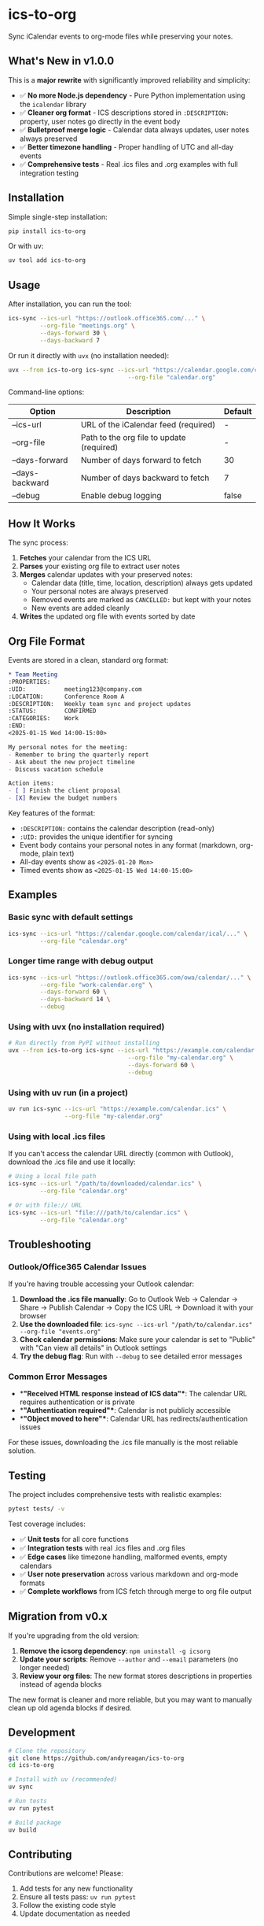 #+CREATED: [2025-04-24 Thu 15:44]
#+UPDATED: [2025-09-08 Sun]
* ics-to-org

#+HTML: <a href="https://github.com/andyreagan/ics-to-org/actions/workflows/python-test-publish.yml"><img src="https://github.com/andyreagan/ics-to-org/actions/workflows/python-test-publish.yml/badge.svg" alt="Tests"></a> <a href="https://badge.fury.io/py/ics-to-org"><img src="https://badge.fury.io/py/ics-to-org.svg" alt="PyPI version"></a>

Sync iCalendar events to org-mode files while preserving your notes.

** What's New in v1.0.0

This is a **major rewrite** with significantly improved reliability and simplicity:

- ✅ **No more Node.js dependency** - Pure Python implementation using the =icalendar= library
- ✅ **Cleaner org format** - ICS descriptions stored in =:DESCRIPTION:= property, user notes go directly in the event body
- ✅ **Bulletproof merge logic** - Calendar data always updates, user notes always preserved
- ✅ **Better timezone handling** - Proper handling of UTC and all-day events
- ✅ **Comprehensive tests** - Real .ics files and .org examples with full integration testing

** Installation

Simple single-step installation:

#+begin_src bash
pip install ics-to-org
#+end_src

Or with uv:

#+begin_src bash
uv tool add ics-to-org
#+end_src

** Usage

After installation, you can run the tool:

#+begin_src bash
ics-sync --ics-url "https://outlook.office365.com/..." \
         --org-file "meetings.org" \
         --days-forward 30 \
         --days-backward 7
#+end_src

Or run it directly with =uvx= (no installation needed):

#+begin_src bash
uvx --from ics-to-org ics-sync --ics-url "https://calendar.google.com/calendar/ical/..." \
                                  --org-file "calendar.org"
#+end_src

Command-line options:

| Option            | Description                                   | Default |
|-------------------+-----------------------------------------------+---------|
| --ics-url         | URL of the iCalendar feed (required)         | -       |
| --org-file        | Path to the org file to update (required)    | -       |
| --days-forward    | Number of days forward to fetch              | 30      |
| --days-backward   | Number of days backward to fetch             | 7       |
| --debug           | Enable debug logging                         | false   |

** How It Works

The sync process:

1. **Fetches** your calendar from the ICS URL
2. **Parses** your existing org file to extract user notes
3. **Merges** calendar updates with your preserved notes:
   - Calendar data (title, time, location, description) always gets updated
   - Your personal notes are always preserved
   - Removed events are marked as =CANCELLED:= but kept with your notes
   - New events are added cleanly
4. **Writes** the updated org file with events sorted by date

** Org File Format

Events are stored in a clean, standard org format:

#+begin_src org
* Team Meeting
:PROPERTIES:
:UID:           meeting123@company.com
:LOCATION:      Conference Room A
:DESCRIPTION:   Weekly team sync and project updates
:STATUS:        CONFIRMED
:CATEGORIES:    Work
:END:
<2025-01-15 Wed 14:00-15:00>

My personal notes for the meeting:
- Remember to bring the quarterly report
- Ask about the new project timeline
- Discuss vacation schedule

Action items:
- [ ] Finish the client proposal
- [X] Review the budget numbers
#+end_src

Key features of the format:
- =:DESCRIPTION:= contains the calendar description (read-only)
- =:UID:= provides the unique identifier for syncing
- Event body contains your personal notes in any format (markdown, org-mode, plain text)
- All-day events show as =<2025-01-20 Mon>=
- Timed events show as =<2025-01-15 Wed 14:00-15:00>=

** Examples

*** Basic sync with default settings
#+begin_src bash
ics-sync --ics-url "https://calendar.google.com/calendar/ical/..." \
         --org-file "calendar.org"
#+end_src

*** Longer time range with debug output
#+begin_src bash
ics-sync --ics-url "https://outlook.office365.com/owa/calendar/..." \
         --org-file "work-calendar.org" \
         --days-forward 60 \
         --days-backward 14 \
         --debug
#+end_src

*** Using with uvx (no installation required)
#+begin_src bash
# Run directly from PyPI without installing
uvx --from ics-to-org ics-sync --ics-url "https://example.com/calendar.ics" \
                                  --org-file "my-calendar.org" \
                                  --days-forward 60 \
                                  --debug
#+end_src

*** Using with uv run (in a project)
#+begin_src bash
uv run ics-sync --ics-url "https://example.com/calendar.ics" \
                --org-file "my-calendar.org"
#+end_src

*** Using with local .ics files
If you can't access the calendar URL directly (common with Outlook), download the .ics file and use it locally:

#+begin_src bash
# Using a local file path
ics-sync --ics-url "/path/to/downloaded/calendar.ics" \
         --org-file "calendar.org"

# Or with file:// URL
ics-sync --ics-url "file:///path/to/calendar.ics" \
         --org-file "calendar.org"
#+end_src

** Troubleshooting

*** Outlook/Office365 Calendar Issues
If you're having trouble accessing your Outlook calendar:

1. **Download the .ics file manually**: Go to Outlook Web → Calendar → Share → Publish Calendar → Copy the ICS URL → Download it with your browser
2. **Use the downloaded file**: =ics-sync --ics-url "/path/to/calendar.ics" --org-file "events.org"=
3. **Check calendar permissions**: Make sure your calendar is set to "Public" with "Can view all details" in Outlook settings
4. **Try the debug flag**: Run with =--debug= to see detailed error messages

*** Common Error Messages
- **"Received HTML response instead of ICS data"**: The calendar URL requires authentication or is private
- **"Authentication required"**: Calendar is not publicly accessible
- **"Object moved to here"**: Calendar URL has redirects/authentication issues

For these issues, downloading the .ics file manually is the most reliable solution.

** Testing

The project includes comprehensive tests with realistic examples:

#+begin_src bash
pytest tests/ -v
#+end_src

Test coverage includes:
- ✅ **Unit tests** for all core functions
- ✅ **Integration tests** with real .ics files and .org files
- ✅ **Edge cases** like timezone handling, malformed events, empty calendars
- ✅ **User note preservation** across various markdown and org-mode formats
- ✅ **Complete workflows** from ICS fetch through merge to org file output

** Migration from v0.x

If you're upgrading from the old version:

1. **Remove the icsorg dependency**: =npm uninstall -g icsorg=
2. **Update your scripts**: Remove =--author= and =--email= parameters (no longer needed)
3. **Review your org files**: The new format stores descriptions in properties instead of agenda blocks

The new format is cleaner and more reliable, but you may want to manually clean up old agenda blocks if desired.

** Development

#+begin_src bash
# Clone the repository
git clone https://github.com/andyreagan/ics-to-org
cd ics-to-org

# Install with uv (recommended)
uv sync

# Run tests
uv run pytest

# Build package
uv build
#+end_src

** Contributing

Contributions are welcome! Please:
1. Add tests for any new functionality
2. Ensure all tests pass: =uv run pytest=
3. Follow the existing code style
4. Update documentation as needed

** License

MIT License. See LICENSE file for details.
